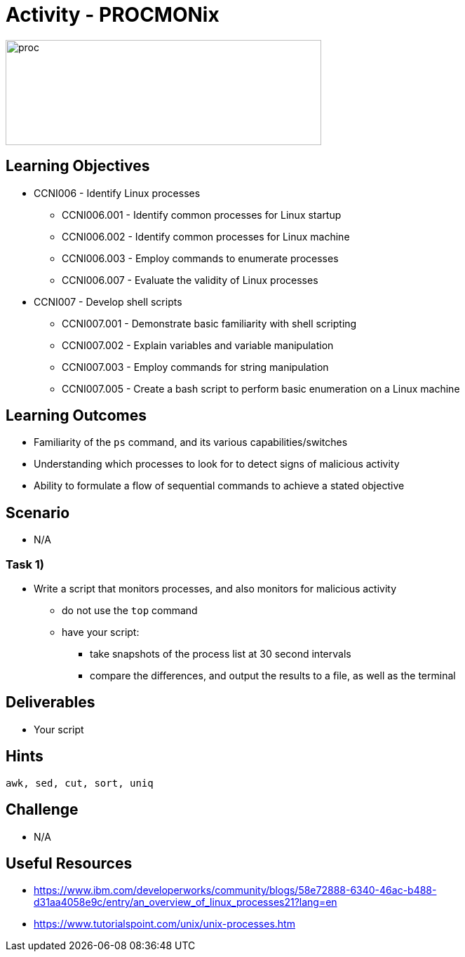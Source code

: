 :doctype: book
:stylesheet: ../../cctc.css

= Activity - PROCMONix

image::../Resources/procmonix.png[proc,height="150",width="450",float="left"]

== Learning Objectives

* CCNI006   - Identify Linux processes
** CCNI006.001   - Identify common processes for Linux startup
** CCNI006.002   - Identify common processes for Linux machine
** CCNI006.003   - Employ commands to enumerate processes
** CCNI006.007   - Evaluate the validity of Linux processes
* CCNI007   -  Develop shell scripts       
** CCNI007.001   - Demonstrate basic familiarity with shell scripting
** CCNI007.002   - Explain variables and variable manipulation
** CCNI007.003   - Employ commands for string manipulation
** CCNI007.005   - Create a bash script to perform basic enumeration on a Linux machine

== Learning Outcomes

* Familiarity of the `ps` command, and its various capabilities/switches
* Understanding which processes to look for to detect signs of malicious activity
* Ability to formulate a flow of sequential commands to achieve a stated objective

== Scenario

* N/A

=== Task 1)

* Write a script that monitors processes, and also monitors for malicious activity
** do not use the `top` command
** have your script:
*** take snapshots of the process list at 30 second intervals
*** compare the differences, and output the results to a file, as well as the terminal

== Deliverables

* Your script

== Hints

`awk, sed, cut, sort, uniq`


== Challenge

* N/A

== Useful Resources

* https://www.ibm.com/developerworks/community/blogs/58e72888-6340-46ac-b488-d31aa4058e9c/entry/an_overview_of_linux_processes21?lang=en
* https://www.tutorialspoint.com/unix/unix-processes.htm
